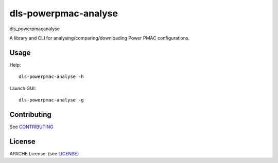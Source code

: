 dls-powerpmac-analyse
===========================

dls_powerpmacanalyse

A library and CLI for analysing/comparing/downloading Power PMAC
configurations.

Usage
-----

Help::

    dls-powerpmac-analyse -h

Launch GUI::

    dls-powerpmac-analyse -g

Contributing
------------

See `CONTRIBUTING`_

License
-------
APACHE License. (see `LICENSE`_)

